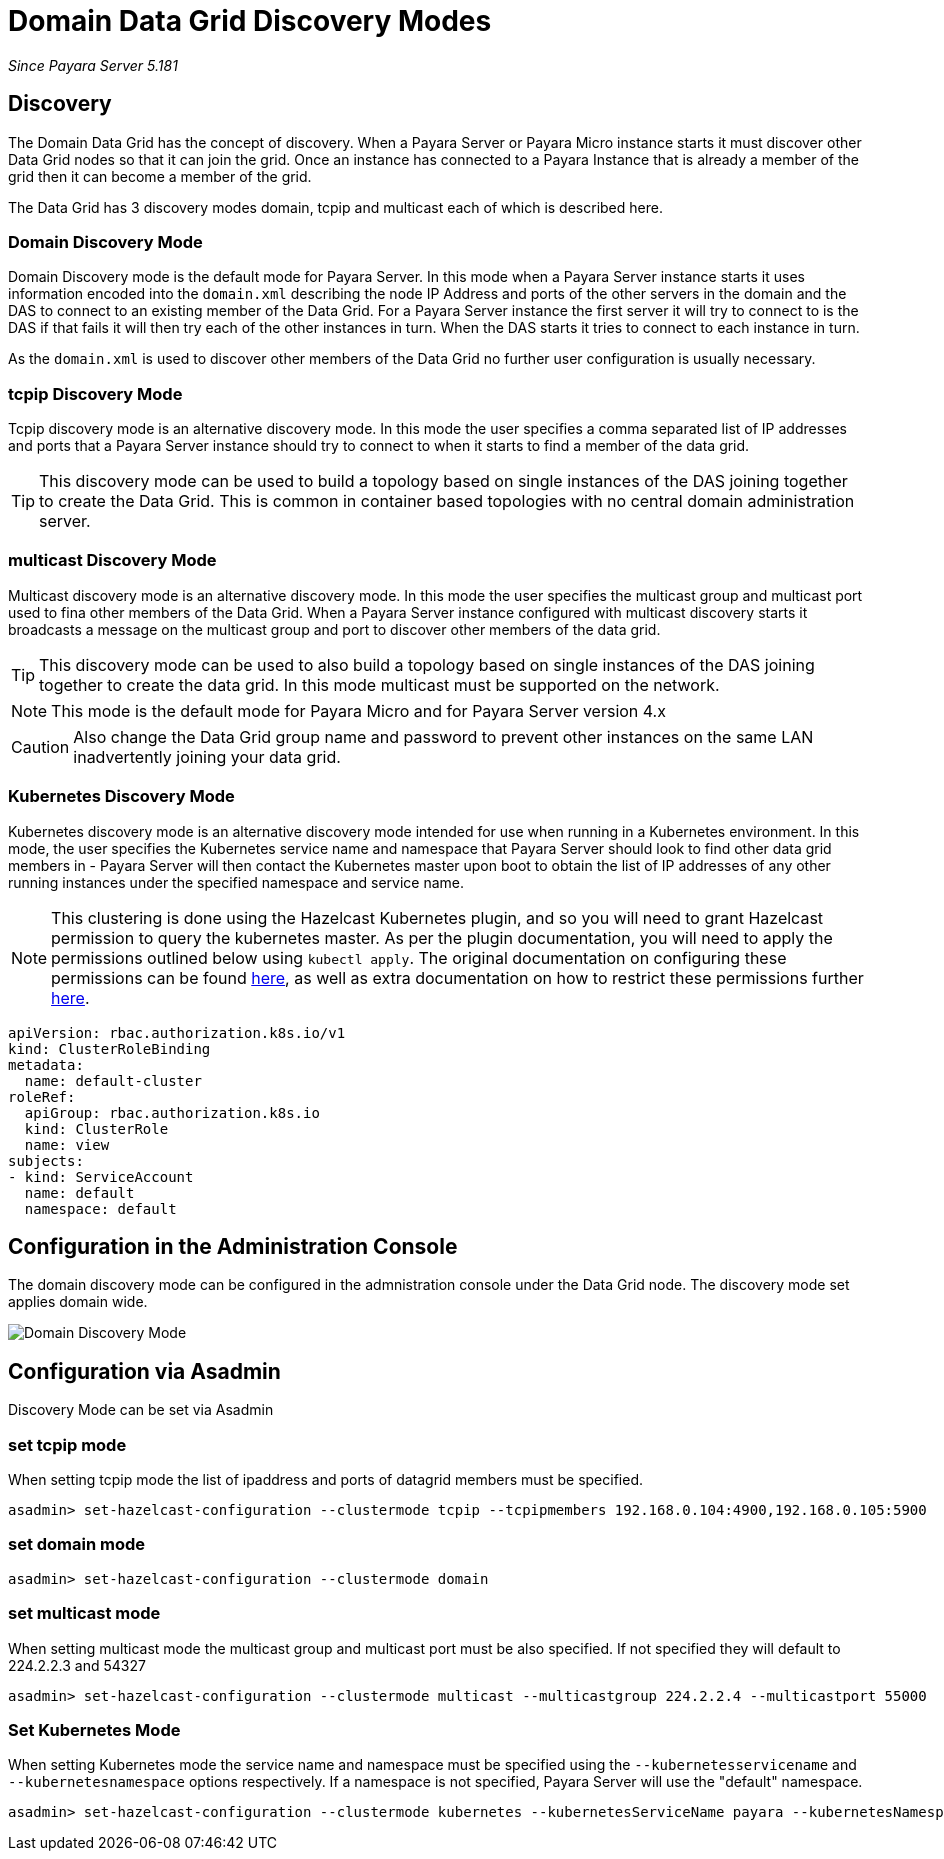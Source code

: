 [[domain-datagrid-discovery]]
= Domain Data Grid Discovery Modes

_Since Payara Server 5.181_

== Discovery
The Domain Data Grid has the concept of discovery. When a Payara Server or Payara Micro
instance starts it must discover other Data Grid nodes so that it can join the grid.
Once an instance has connected to a Payara Instance that is already a member of the grid then
it can become a member of the grid.

The Data Grid has 3 discovery modes domain, tcpip and multicast each of which is
described here.

=== Domain Discovery Mode
Domain Discovery mode is the default mode for Payara Server. In this mode when a
Payara Server instance starts it uses information encoded into the `domain.xml` describing
the node IP Address and ports of the other servers in the domain and the DAS to connect
to an existing member of the Data Grid. For a Payara Server instance the first server
it will try to connect to is the DAS if that fails it will then try each of the other
instances in turn. When the DAS starts it tries to connect to each instance in turn.

As the `domain.xml` is used to discover other members of the Data Grid no further user
configuration is usually necessary.

=== tcpip Discovery Mode
Tcpip discovery mode is an alternative discovery mode. In this mode the user specifies
a comma separated list of IP addresses and ports that a Payara Server instance should try to
connect to when it starts to find a member of the data grid.

TIP: This discovery mode can be used to build a topology based on single instances of the
DAS joining together to create the Data Grid. This is common in container based
topologies with no central domain administration server.

=== multicast Discovery Mode
Multicast discovery mode is an alternative discovery mode. In this mode the user specifies
the multicast group and multicast port used to fina other members of the Data Grid. When
a Payara Server instance configured with multicast discovery starts it broadcasts a message
on the multicast group and port to discover other members of the data grid.

TIP: This discovery mode can be used to also build a topology based on single instances
of the DAS joining together to create the data grid. In this mode multicast must be supported on
the network.

NOTE: This mode is the default mode for Payara Micro and for Payara Server version 4.x

CAUTION: Also change the Data Grid group name and password to prevent other instances
on the same LAN inadvertently joining your data grid.

=== Kubernetes Discovery Mode
Kubernetes discovery mode is an alternative discovery mode intended for use when running in a Kubernetes
environment. In this mode, the user specifies the Kubernetes service name and namespace that Payara Server
should look to find other data grid members in - Payara Server will then contact the Kubernetes master
upon boot to obtain the list of IP addresses of any other running instances under the specified namespace
and service name.

NOTE: This clustering is done using the Hazelcast Kubernetes plugin, and so you will need to grant Hazelcast
permission to query the kubernetes master. As per the plugin documentation, you will need to apply the
 permissions outlined below using `kubectl apply`. The original documentation on configuring these
 permissions can be found https://github.com/hazelcast/hazelcast-kubernetes#grating-permissions-to-use-kubernetes-api[here],
 as well as extra documentation on how to restrict these permissions further https://github.com/helm/charts/tree/master/stable/hazelcast#configuration[here].

[source, shell]
----
apiVersion: rbac.authorization.k8s.io/v1
kind: ClusterRoleBinding
metadata:
  name: default-cluster
roleRef:
  apiGroup: rbac.authorization.k8s.io
  kind: ClusterRole
  name: view
subjects:
- kind: ServiceAccount
  name: default
  namespace: default
----

== Configuration in the Administration Console
The domain discovery mode can be configured in the admnistration console under the Data Grid node.
The discovery mode set applies domain wide.

image:/images/domain-datagrid/discovery-mode.png[Domain Discovery Mode]

== Configuration via Asadmin

Discovery Mode can be set via Asadmin

=== set tcpip mode
When setting tcpip mode the list of ipaddress and ports of datagrid members must be specified.
[source, shell]
----
asadmin> set-hazelcast-configuration --clustermode tcpip --tcpipmembers 192.168.0.104:4900,192.168.0.105:5900
----

=== set domain mode
[source, shell]
----
asadmin> set-hazelcast-configuration --clustermode domain
----

=== set multicast mode
When setting multicast mode the multicast group and multicast port must be also
specified. If not specified they will default to 224.2.2.3 and 54327
[source, shell]
----
asadmin> set-hazelcast-configuration --clustermode multicast --multicastgroup 224.2.2.4 --multicastport 55000
----

=== Set Kubernetes Mode
When setting Kubernetes mode the service name and namespace must be specified using the
`--kubernetesservicename` and `--kubernetesnamespace` options respectively. If a namespace is not specified,
Payara Server will use the "default" namespace.

[source, shell]
----
asadmin> set-hazelcast-configuration --clustermode kubernetes --kubernetesServiceName payara --kubernetesNamespace default
----